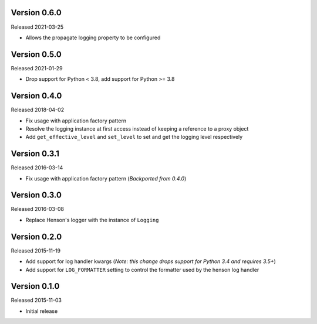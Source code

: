 Version 0.6.0
=============

Released 2021-03-25

- Allows the propagate logging property to be configured

Version 0.5.0
=============

Released 2021-01-29

- Drop support for Python < 3.8, add support for Python >= 3.8


Version 0.4.0
=============

Released 2018-04-02

- Fix usage with application factory pattern
- Resolve the logging instance at first access instead of keeping a reference
  to a proxy object
- Add ``get_effective_level`` and ``set_level`` to set and get the
  logging level respectively


Version 0.3.1
=============

Released 2016-03-14

- Fix usage with application factory pattern (*Backported from 0.4.0*)


Version 0.3.0
=============

Released 2016-03-08

- Replace Henson's logger with the instance of ``Logging``


Version 0.2.0
=============

Released 2015-11-19

- Add support for log handler kwargs (*Note: this change drops support for
  Python 3.4 and requires 3.5+*)
- Add support for ``LOG_FORMATTER`` setting to control the formatter used by
  the henson log handler


Version 0.1.0
=============

Released 2015-11-03

- Initial release
